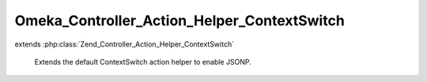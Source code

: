 --------------------------------------------
Omeka_Controller_Action_Helper_ContextSwitch
--------------------------------------------

.. php:class:: Omeka_Controller_Action_Helper_ContextSwitch

extends :php:class:`Zend_Controller_Action_Helper_ContextSwitch`

    Extends the default ContextSwitch action helper to enable JSONP.

    .. php:method:: postJsonContext()

        This extends the default ZF JSON serialization to work with JSONP, which
        enables cross-site AJAX using JSON.

        :returns: void
